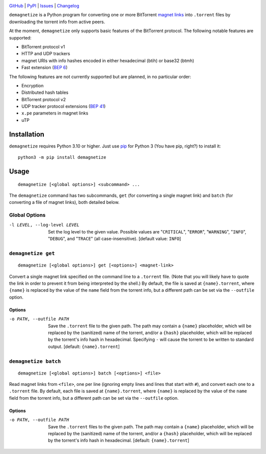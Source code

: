 .. image:: http://www.repostatus.org/badges/latest/active.svg
    :target: http://www.repostatus.org/#active
    :alt: Project Status: Active — The project has reached a stable, usable
          state and is being actively developed.

.. image:: https://github.com/jwodder/demagnetize/workflows/Test/badge.svg?branch=master
    :target: https://github.com/jwodder/demagnetize/actions?workflow=Test
    :alt: CI Status

.. image:: https://codecov.io/gh/jwodder/demagnetize/branch/master/graph/badge.svg
    :target: https://codecov.io/gh/jwodder/demagnetize

.. image:: https://img.shields.io/pypi/pyversions/demagnetize.svg
    :target: https://pypi.org/project/demagnetize/

.. image:: https://img.shields.io/github/license/jwodder/demagnetize.svg
    :target: https://opensource.org/licenses/MIT
    :alt: MIT License

`GitHub <https://github.com/jwodder/demagnetize>`_
| `PyPI <https://pypi.org/project/demagnetize/>`_
| `Issues <https://github.com/jwodder/demagnetize/issues>`_
| `Changelog <https://github.com/jwodder/demagnetize/blob/master/CHANGELOG.md>`_

``demagnetize`` is a Python program for converting one or more BitTorrent
`magnet links`_ into ``.torrent`` files by downloading the torrent info from
active peers.

.. _magnet links: https://en.wikipedia.org/wiki/Magnet_URI_scheme

At the moment, ``demagnetize`` only supports basic features of the BitTorrent
protocol.  The following notable features are supported:

- BitTorrent protocol v1
- HTTP and UDP trackers
- magnet URIs with info hashes encoded in either hexadecimal (btih) or base32
  (btmh)
- Fast extension (`BEP 6`_)

.. _BEP 6: https://www.bittorrent.org/beps/bep_0006.html

The following features are not currently supported but are planned, in no
particular order:

- Encryption
- Distributed hash tables
- BitTorrent protocol v2
- UDP tracker protocol extensions (`BEP 41`_)
- ``x.pe`` parameters in magnet links
- uTP

.. _BEP 41: https://www.bittorrent.org/beps/bep_0041.html


Installation
============
``demagnetize`` requires Python 3.10 or higher.  Just use `pip
<https://pip.pypa.io>`_ for Python 3 (You have pip, right?) to install it::

    python3 -m pip install demagnetize


Usage
=====

::

    demagnetize [<global options>] <subcommand> ...

The ``demagnetize`` command has two subcommands, ``get`` (for converting a
single magnet link) and ``batch`` (for converting a file of magnet links), both
detailed below.

Global Options
--------------

-l LEVEL, --log-level LEVEL
                        Set the log level to the given value.  Possible values
                        are "``CRITICAL``", "``ERROR``", "``WARNING``",
                        "``INFO``", "``DEBUG``", and "``TRACE``" (all
                        case-insensitive).  [default value: ``INFO``]


``demagnetize get``
-------------------

::

    demagnetize [<global options>] get [<options>] <magnet-link>

Convert a single magnet link specified on the command line to a ``.torrent``
file.  (Note that you will likely have to quote the link in order to prevent it
from being interpreted by the shell.)  By default, the file is saved at
``{name}.torrent``, where ``{name}`` is replaced by the value of the ``name``
field from the torrent info, but a different path can be set via the
``--outfile`` option.

Options
^^^^^^^

-o PATH, --outfile PATH
                        Save the ``.torrent`` file to the given path.  The path
                        may contain a ``{name}`` placeholder, which will be
                        replaced by the (sanitized) name of the torrent, and/or
                        a ``{hash}`` placeholder, which will be replaced by the
                        torrent's info hash in hexadecimal.  Specifying ``-``
                        will cause the torrent to be written to standard
                        output.  [default: ``{name}.torrent``]


``demagnetize batch``
---------------------

::

    demagnetize [<global options>] batch [<options>] <file>

Read magnet links from ``<file>``, one per line (ignoring empty lines and lines
that start with ``#``), and convert each one to a ``.torrent`` file.  By
default, each file is saved at ``{name}.torrent``, where ``{name}`` is replaced
by the value of the ``name`` field from the torrent info, but a different path
can be set via the ``--outfile`` option.

Options
^^^^^^^

-o PATH, --outfile PATH
                        Save the ``.torrent`` files to the given path.  The
                        path may contain a ``{name}`` placeholder, which will
                        be replaced by the (sanitized) name of the torrent,
                        and/or a ``{hash}`` placeholder, which will be replaced
                        by the torrent's info hash in hexadecimal.  [default:
                        ``{name}.torrent``]
